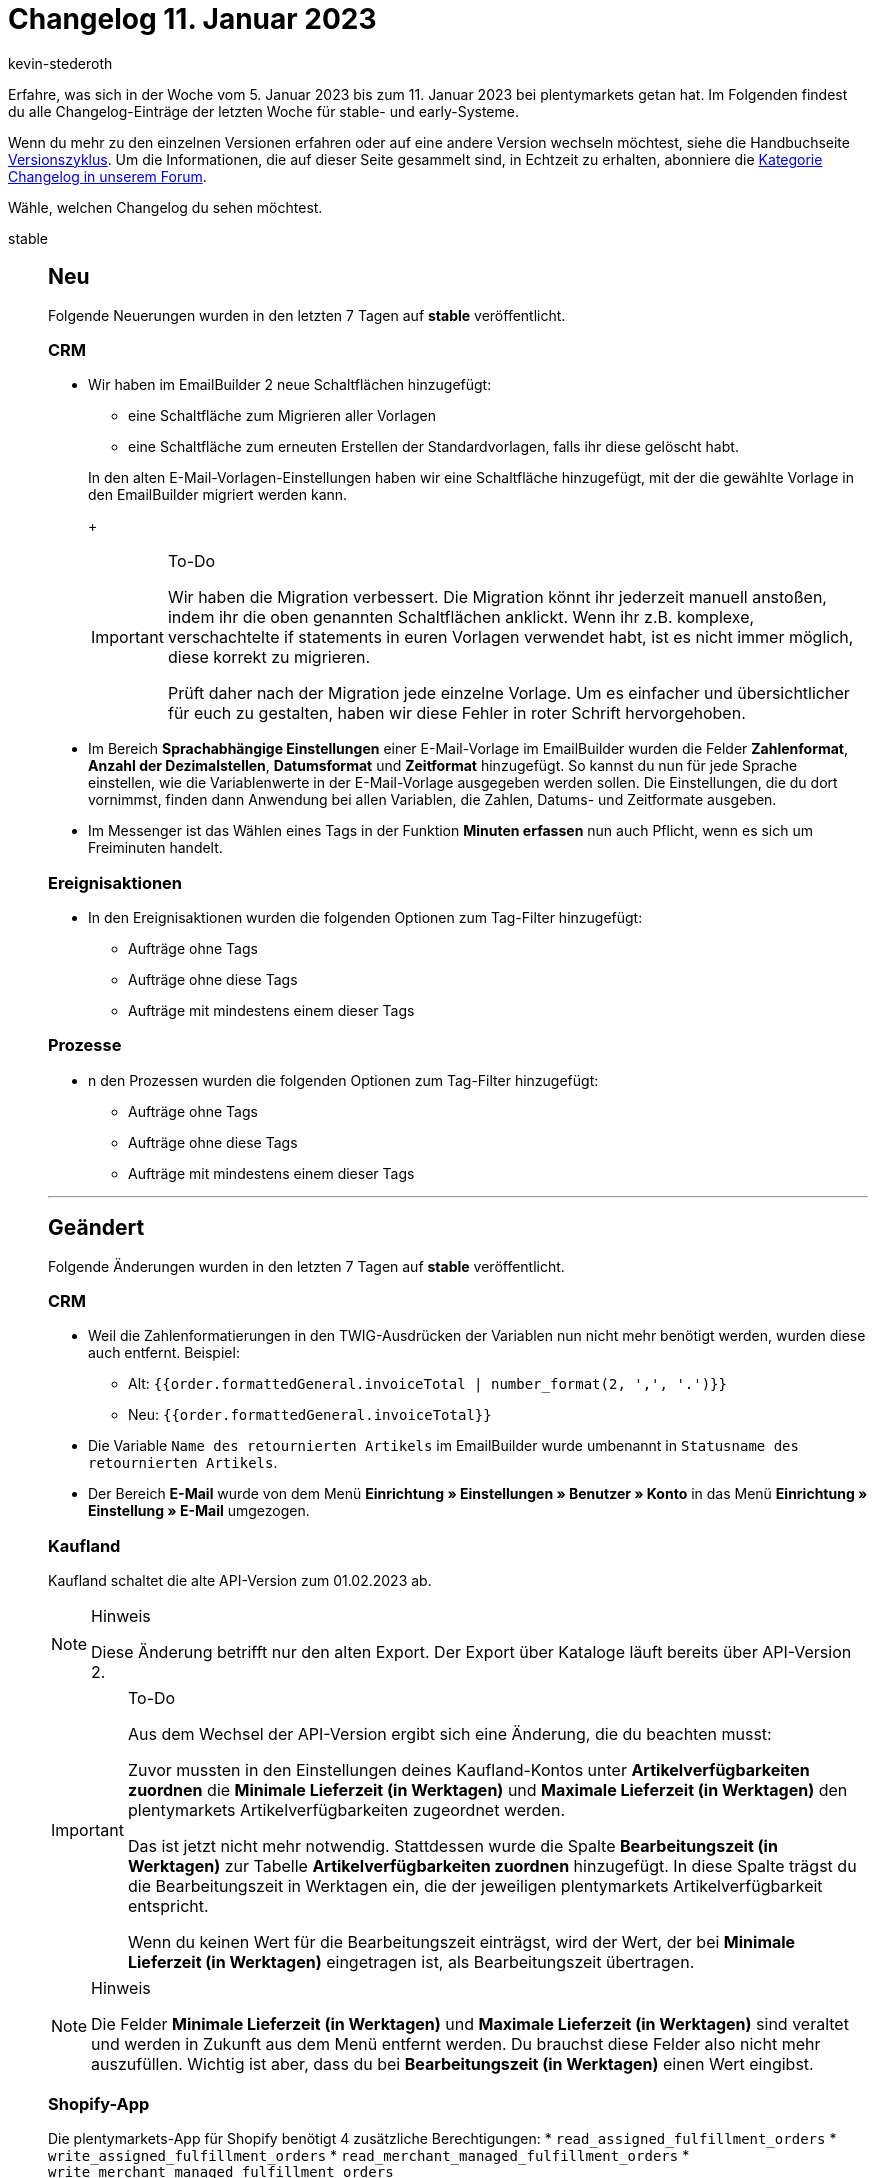 = Changelog 11. Januar 2023
:author: kevin-stederoth
:sectnums!:
:page-index: false
:startWeekDate: 5. Januar 2023
:endWeekDate: 11. Januar 2023

// Ab dem Eintrag nach diesem weitermachen: https://forum.plentymarkets.com/t/aenderung-e-mail-reiter-von-konto-ui-zu-einstellungen-umgezogen-change-email-tab-moved-from-account-ui-to-settings/707342
// Auch folgenden Eintrag berücksichtigen: https://forum.plentymarkets.com/t/katalog-auftragseigenschaft-fuer-handelsvertreter-catalogue-order-property-for-sales-representative/707068

Erfahre, was sich in der Woche vom {startWeekDate} bis zum {endWeekDate} bei plentymarkets getan hat. Im Folgenden findest du alle Changelog-Einträge der letzten Woche für stable- und early-Systeme.

Wenn du mehr zu den einzelnen Versionen erfahren oder auf eine andere Version wechseln möchtest, siehe die Handbuchseite xref:business-entscheidungen:versionszyklus.adoc#[Versionszyklus]. Um die Informationen, die auf dieser Seite gesammelt sind, in Echtzeit zu erhalten, abonniere die link:https://forum.plentymarkets.com/c/changelog[Kategorie Changelog in unserem Forum^].

Wähle, welchen Changelog du sehen möchtest.

[tabs]
====
stable::
+
--

:version: stable

[discrete]
== Neu

Folgende Neuerungen wurden in den letzten 7 Tagen auf *{version}* veröffentlicht.

[discrete]
=== CRM

* Wir haben im EmailBuilder 2 neue Schaltflächen hinzugefügt:
** eine Schaltfläche zum Migrieren aller Vorlagen
** eine Schaltfläche zum erneuten Erstellen der Standardvorlagen, falls ihr diese gelöscht habt.

+
In den alten E-Mail-Vorlagen-Einstellungen haben wir eine Schaltfläche hinzugefügt, mit der die gewählte Vorlage in den EmailBuilder migriert werden kann.
+
[IMPORTANT]
.To-Do
======
Wir haben die Migration verbessert. Die Migration könnt ihr jederzeit manuell anstoßen, indem ihr die oben genannten Schaltflächen anklickt.
Wenn ihr z.B. komplexe, verschachtelte if statements in euren Vorlagen verwendet habt, ist es nicht immer möglich, diese korrekt zu migrieren.

Prüft daher nach der Migration jede einzelne Vorlage. Um es einfacher und übersichtlicher für euch zu gestalten, haben wir diese Fehler in roter Schrift hervorgehoben.
======
* Im Bereich *Sprachabhängige Einstellungen* einer E-Mail-Vorlage im EmailBuilder wurden die Felder *Zahlenformat*, *Anzahl der Dezimalstellen*, *Datumsformat* und *Zeitformat* hinzugefügt. So kannst du nun für jede Sprache einstellen, wie die Variablenwerte in der E-Mail-Vorlage ausgegeben werden sollen. Die Einstellungen, die du dort vornimmst, finden dann Anwendung bei allen Variablen, die Zahlen, Datums- und Zeitformate ausgeben.
* Im Messenger ist das Wählen eines Tags in der Funktion *Minuten erfassen* nun auch Pflicht, wenn es sich um Freiminuten handelt.

[discrete]
=== Ereignisaktionen

* In den Ereignisaktionen wurden die folgenden Optionen zum Tag-Filter hinzugefügt:
** Aufträge ohne Tags
** Aufträge ohne diese Tags
** Aufträge mit mindestens einem dieser Tags

[discrete]
=== Prozesse

* n den Prozessen wurden die folgenden Optionen zum Tag-Filter hinzugefügt:
** Aufträge ohne Tags
** Aufträge ohne diese Tags
** Aufträge mit mindestens einem dieser Tags

'''

[discrete]
== Geändert

Folgende Änderungen wurden in den letzten 7 Tagen auf *{version}* veröffentlicht.

[discrete]
=== CRM

* Weil die Zahlenformatierungen in den TWIG-Ausdrücken der Variablen nun nicht mehr benötigt werden, wurden diese auch entfernt. Beispiel:
** Alt: `{⁠{order.formattedGeneral.invoiceTotal | number_format(2, ',', '.')}⁠}`
** Neu: `{⁠{order.formattedGeneral.invoiceTotal}⁠}`
* Die Variable `Name des retournierten Artikels` im EmailBuilder wurde umbenannt in `Statusname des retournierten Artikels`.
* Der Bereich *E-Mail* wurde von dem Menü *Einrichtung » Einstellungen » Benutzer » Konto* in das Menü *Einrichtung » Einstellung » E-Mail* umgezogen.

[discrete]
=== Kaufland

Kaufland schaltet die alte API-Version zum 01.02.2023 ab.

[NOTE]
.Hinweis
======
Diese Änderung betrifft nur den alten Export. Der Export über Kataloge läuft bereits über API-Version 2.
======

[IMPORTANT]
.To-Do
======
Aus dem Wechsel der API-Version ergibt sich eine Änderung, die du beachten musst:

Zuvor mussten in den Einstellungen deines Kaufland-Kontos unter *Artikelverfügbarkeiten zuordnen* die *Minimale Lieferzeit (in Werktagen)* und *Maximale Lieferzeit (in Werktagen)* den plentymarkets Artikelverfügbarkeiten zugeordnet werden.

Das ist jetzt nicht mehr notwendig. Stattdessen wurde die Spalte *Bearbeitungszeit (in Werktagen)* zur Tabelle *Artikelverfügbarkeiten zuordnen* hinzugefügt. In diese Spalte trägst du die Bearbeitungszeit in Werktagen ein, die der jeweiligen plentymarkets Artikelverfügbarkeit entspricht.

Wenn du keinen Wert für die Bearbeitungszeit einträgst, wird der Wert, der bei *Minimale Lieferzeit (in Werktagen)* eingetragen ist, als Bearbeitungszeit übertragen.
======

[NOTE]
.Hinweis
======
Die Felder *Minimale Lieferzeit (in Werktagen)* und *Maximale Lieferzeit (in Werktagen)* sind veraltet und werden in Zukunft aus dem Menü entfernt werden. Du brauchst diese Felder also nicht mehr auszufüllen. Wichtig ist aber, dass du bei *Bearbeitungszeit (in Werktagen)* einen Wert eingibst.
======

[discrete]
=== Shopify-App

Die plentymarkets-App für Shopify benötigt 4 zusätzliche Berechtigungen:
* `read_assigned_fulfillment_orders`
* `write_assigned_fulfillment_orders`
* `read_merchant_managed_fulfillment_orders`
* `write_merchant_managed_fulfillment_orders`

Diese Änderung der Berechtigungen ist erforderlich, weil Shopify seine Fulfillment-API aktualisiert (link:https://shopify.dev/api/release-notes/2022-07#breaking-changes[2022-07 release notes^]). Die Frist für diese Änderungen ist der 1. April 2023, aber plentymarkets hat bereits begonnen, die API zu aktualisieren. Wenn du dich das nächste Mal in dein Shopify-Dashboard einloggst wirst du aufgefordert, die App-Berechtigungen zu aktualisieren (Dein Shopname wird unterhalb des Shopify-Logos angezeigt.):

image::shopify-rights-update-2022-07.png[width=640, alt="Shopify-Dashboard"]

[IMPORTANT]
.To-Do
======
. Melde dich in deinem Shopify-Dashboard an. Du wirst aufgefordert, die App zu aktualisieren (siehe Screenshot oben).
. Aktualisiere die App. Klicke dazu auf *App aktualisieren*.

Damit ist sichergestellt, dass dein Shopify-Shop für die neue Fulfillment-API bereit ist.
======

'''

[discrete]
== Behoben

Folgende Probleme wurden in den letzten 7 Tagen auf *{version}* behoben.

[discrete]
=== Aufträge

* In der neuen Auftragsanlage wurde folgendes Verhalten behoben:
** Beim Erstellen einer Adresse im 1. Schritt wurden durch mehrfaches Klicken auf *Speichern* mehrere Adressen erstellt;
** Beim Einlösen von Gutscheinen wurde der Gutschein durch mehrfaches Klicken auf *Einlösen* mehrmals zum Auftrag hinzugefügt.
* In der Übersichtstabelle der neuen Aufträge-UI wurden die Anzahl der Ergebnisse pro Seite nicht gespeichert, wenn die Seite neu geladen wurde. Dieser Fehler wurde nun behoben.

[discrete]
=== CRM

* In der Übersicht der Schnellsuche wurde die Anzahl der Aufträge bei Gastbestellungen nicht angezeigt. Auch wenn man den Datensatz der Gastbestellung geöffnet hat, wurde die Anzahl der Aufträge nicht korrekt angezeigt. Dieses Verhalten wurde behoben.
* In einigen Systemen war es nicht möglich, die Standardvorlagen im EmailBuilder zu bearbeiten. Dieses Verhalten wurde behoben.
* Wenn man in einem Kontaktdatensatz eine Datei im Bereich *Dokumente* hochgeladen und diese später heruntergeladen hat, war es nicht möglich, die Datei zu öffnen. Eine Fehlermeldung, dass die Datei beschädigt sei, ist erschienen. Dieses Verhalten wurde behoben.

[discrete]
=== Ereignisaktionen

* Bei den beiden Aktionen *Zahlung per Lastschrift erlauben* und *Zahlung per Rechnung erlauben* kam es zu einem Fehler bei Gastbestellungen, da kein Kontakt existiert, dem die Erlaubnis erteilt werden kann. Dies wurde behoben.

[discrete]
=== Fulfillment

* Bei der Anmeldung eines Auftrages im Versand-Center 2.0 konnte auch bei Erfolg fälschlicherweise zu einer Fehlermeldung kommen. Dies wurde behoben.

[discrete]
=== Prozesse

* Beim Versuch, mehrere Dokumente über die Aktionen *Externe Rechnung* und *Externe Gutschrift* zu laden, konnte es dazu kommen, dass der Prozess hängen blieb. Dieses Verhalten wurde behoben.

'''

[discrete]
== Gelöscht

Folgende Funktionalität wurde in den letzten 7 Tagen auf *{version}* gelöscht.

[discrete]
=== CRM

* Die Variable *Gesamtrechnungsbetrag, durch Punkt getrennt* wurden aus dem EmailBuilder entfernt, weil diese nun nicht mehr benötigt wird.

--

early::
+
--

:version: early

[discrete]
== Neu

Folgende Neuerungen wurden in den letzten 7 Tagen auf *{version}* veröffentlicht.

[discrete]
=== Artikel

* Wir haben einen Zeichenzähler für die Artikel-Texte, sowie die HTML-, Text-, und Zeichenketten-Eigenschaften eingefügt.
* In der neuen Artikel-UI ist es jetzt möglich, die Varianten-Gruppenfunktion in der Variantenübersicht eines Artikels zu verwenden.
* Es gibt nun einen Schalter unter *Einrichtung > Artikel > Neue Artikel-UI (Testphase)*, um die neue Artikel-UI als Standard Artikel-UI festzulegen. Links aus anderen UIs (z. B. Aufträge) leiten ebenfalls auf die neue Artikel UI um. Diese Einstellung gilt nur für den jeweiligen Nutzer und lässt sich jederzeit aktivieren oder deaktivieren.

[discrete]
=== Aufträge

* In der neuen Auftrags-UI und in der Auftragsanlage kann der Rabatt nun für jeden einzelnen Artikel bearbeitet werden.
* In der neuen Auftrags-UI kannst du im Bereich *Allgemein* eines Auftrags ab sofort die Markierung wählen. Es handelt sich dabei um ein reines Anzeigefeld, d.h. die Markierung kann nicht geändert werden.
* In den Auftragsdetails steht nun der Bereich *Tickets* zur Verfügung. Dieser ist standardmäßig nicht eingeblendet, kann aber über die MyView hinzugefügt werden.
* In der neuen Auftrags-UI kann die Größe der Spalten von nun an in den folgenden Tabellen angepasst werden:
** Tabelle in der Auftragsübersicht;
** Tabelle der Auftragspositionen (in der Übersicht sowie in den Auftragsdetails);
** Tabelle der Variantensuche in der Ansicht Artikel bearbeiten;
** Tabelle des Warenkorbs in der Ansicht Artikel bearbeiten

[discrete]
=== CRM

* Wenn eine Adresse mit einem Auftrag verknüpft ist, kann man diese Adresse nicht löschen. Wir haben im Hintergrund die Funktion eingebaut, dass die Relation „Kontakt/Adresse“ jetzt entfernt wird, wenn das Löschen der Adresse fehlschlägt. Die neue Meldung im Backend lautet: `Die Adresse konnte nicht gelöscht werden, weil sie mit einem Auftrag verknüpft ist. Die Relation zum Kontakt wurde gelöscht.`
* Im Messenger wurde der Filter *Posteingang* hinzugefügt, mit dem du nach Konversationen aus einem bestimmten Posteingang suchen kannst.

[discrete]
=== Fulfillment

* Unter der Paketnummer im Versand-Center 2.0 ist nun die Sendungsverfolgung für das jeweilige Paket hinterlegt und kann durch einen Klick auf die Nummer direkt aufgerufen werden.
* Die zuletzt verwendeten Werte für den Versanddienstleister, die zwei Auftragsstatusfelder sowie für den Versanddientsleister im Fall einer Retoure bleiben ab sofort im Cache, so dass diese Einstellungen nicht wieder neu ausgewählt werden müssen.

[discrete]
=== Kataloge

* Im Menü *Daten » Katalogexportstatus* kannst du ab sofort die Kataloge auch danach filtern, ob sie Fehler enthalten oder nicht. Weitere Informationen findest du auf der Handbuchseite xref:daten:catalogues-status.adoc#overview-filters[Exportstatus prüfen].

[discrete]
=== Shopify-App

* In der neuen Shopify-App haben wir die folgenden Funktionen ergänzt:
** Die Verbindungsbereitschaft prüfen.
** Exportbedingungen einer Variante prüfen.
** Alle 10 Minuten einen Artikel manuell exportieren.
** Alle 5 Minuten den Warenbestand einer Variante oder eines ganzen Artikels exportieren.
** Die plentymarkets Auftrags-ID anhand der Shopify-Auftragsnummer finden.
** Eine Artikelbereinigung planen.

+
Im Zuge der Neuerung wurde auch xref:externe-webshops:shopify-app.adoc#plugin-help[die Handbuchseite zur Shopify-App] erweitert. Eine Checkliste für den Variantenexport hilft dir dabei, deine Varianten für den Export flott zu machen.

'''

[discrete]
== Geändert

Folgende Änderungen wurden in den letzten 7 Tagen auf *{version}* veröffentlicht.



'''

[discrete]
== Behoben

Folgende Probleme wurden in den letzten 7 Tagen auf *{version}* behoben.

[discrete]
=== Aufträge

* Bisher konnte die PDF-Datei für Mehrzweckgutscheine nur erstellt werden, wenn der dazugehörige Auftrag vollständig bezahlt war. Bei überbezahlten Aufträgen hingegen wurde keine PDF-Datei erstellt. Nun werden PDFs auch für überbezahlte Aufträge erstellt.
* In der neuen Auftragsanlage war in den Eingabefeldern *Preis (brutto)* und *Preis (netto)* im 2. Schritt der Warenkorb-Tabelle der Wert `0` nicht möglich. Dies wurde behoben.
* In der Auftragsübersicht ist es im Dialog *Referenzierte Bestellungen anzeigen* zu einen Fehler gekommen, wenn man einen Auftrag öffnen wollte. Dieser Fehler wurde behoben.
* Im letzten Schritt der neuen Auftragsanlage wurde bei der *Artikelmenge (gesamt)* die Menge der Auftragsposition angezeigt und nicht die Summierten mengen der einzelnen Positionen. Dieser Fehler wurde behoben.
* In der neuen Auftrags-UI hat das Duplizieren des Auftrags-Tabs nicht funktioniert. Dies wurde behoben.

[discrete]
=== Elastischer Export

* Im Elastischen Export hat der Filter für den Mandanten nicht funktioniert. Wenn dieser Filter gesetzt war, wurde keine CSV-Datei ausgegeben. Beim Export mit einem Limit höher als 9999 wurde eine leere Datei ausgegeben. Dieses Verhalten wurde behoben.

--

Plugin-Updates::
+
--
Folgende Plugins wurden in den letzten 7 Tagen in einer neuen Version auf plentyMarketplace veröffentlicht:

.Plugin-Updates
[cols="2, 1, 2"]
|===
|Plugin-Name |Version |To-do

|link:https://marketplace.plentymarkets.com/returnsportal_55342[apoio - plentymarkets Retourenportal^]
|1.0.1
|-

|link:https://marketplace.plentymarkets.com/cfourfullcrossselling_6125[Crossselling Artikellisten für die Produkt Seite^]
|1.0.16
|-

|link:https://marketplace.plentymarkets.com/goexpress_55126[GO! Express^]
|1.0.11
|-

|link:https://marketplace.plentymarkets.com/io_4696[IO^]
|5.0.57
|-

|link:https://marketplace.plentymarkets.com/feedback_5115[Kunden-Feedback^]
|4.0.8
|-

|link:https://marketplace.plentymarkets.com/limango_7023[limango^]
|1.4.24
|-

|link:https://marketplace.plentymarkets.com/mirakl_6917[Mirakl Connector^]
|1.2.7
|-

|link:https://marketplace.plentymarkets.com/multicontentwidget_6082[Multicontent Toolbox^]
|4.7.23
|-

|link:https://marketplace.plentymarkets.com/paypaldispute_6582[PayPalDispute^]
|1.1.3
|-

|link:https://marketplace.plentymarkets.com/ceres_4697[plentyShop LTS^]
|5.0.58
a|
* Falls du die Platzhalter-Zahlungsart "Bereits bezahlt" für Bestellungen aktivieren möchtest, die z.B. durch einen Mehrzweckgutschein bezahlt wurden, musst du sie im plentyShop LTS Assistenten für deine Lieferländer aktivieren und anschließend mit den Kundenklassen verbinden, für die du sie zur Verfügung stellen möchtest. Weitere Informationen findest du auf der Handbuchseite xref:webshop:ceres-einrichten.adoc#lts-assistent-zahlungsart[plentyShop LTS einrichten].
* Aufgrund von Änderungen an bestehenden Widgets müssen die ShopBuilder-Inhalte im Menü *CMS » ShopBuilder* über die Schaltfläche *Inhalte neu generieren* aktualisiert werden.

Im Zuge des Releases von Ceres 5.0.57 gab es Änderungen an Template-Dateien, die für Theme-Entwickler:innen relevant sind. Die Verlinkung führt direkt zu der umgesetzten Änderung in den entsprechenden Dateien.

* link:https://github.com/plentymarkets/plugin-ceres/pull/3372/files#diff-6e3fe08ffe8086b5176c1c0451cb0c0034b99195843630994e5e79347f8d1158[resources/views/Category/Item/CategoryItem.twig^]

|link:https://marketplace.plentymarkets.com/plentyshopltsmodern_55193[plentyShop LTS Modern^]
|1.0.5
|-

|link:https://marketplace.plentymarkets.com/shopify_4944[Shopify.com^]
|2.14.2
|-

|===

Wenn du dir weitere neue oder aktualisierte Plugins anschauen möchtest, findest du eine link:https://marketplace.plentymarkets.com/plugins?sorting=variation.createdAt_desc&page=1&items=50[Übersicht direkt auf plentyMarketplace^].

--

====
